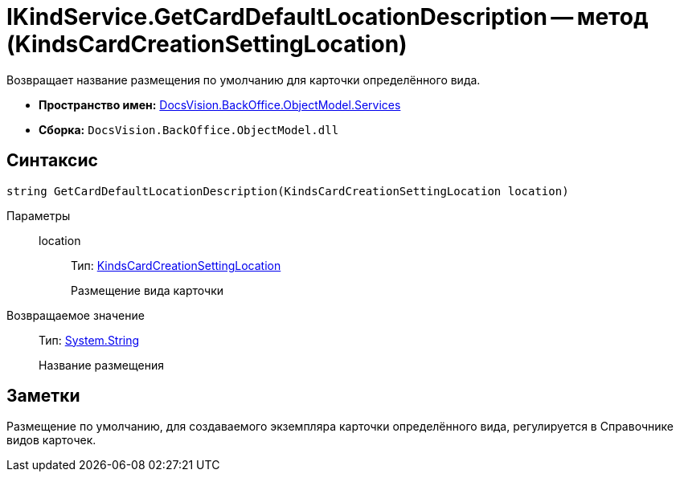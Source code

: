 = IKindService.GetCardDefaultLocationDescription -- метод (KindsCardCreationSettingLocation)

Возвращает название размещения по умолчанию для карточки определённого вида.

* *Пространство имен:* xref:api/DocsVision/BackOffice/ObjectModel/Services/Services_NS.adoc[DocsVision.BackOffice.ObjectModel.Services]
* *Сборка:* `DocsVision.BackOffice.ObjectModel.dll`

== Синтаксис

[source,csharp]
----
string GetCardDefaultLocationDescription(KindsCardCreationSettingLocation location)
----

Параметры::
location:::
Тип: xref:api/DocsVision/BackOffice/ObjectModel/KindsCardCreationSettingLocation_EN.adoc[KindsCardCreationSettingLocation]
+
Размещение вида карточки

Возвращаемое значение::
Тип: http://msdn.microsoft.com/ru-ru/library/system.string.aspx[System.String]
+
Название размещения

== Заметки

Размещение по умолчанию, для создаваемого экземпляра карточки определённого вида, регулируется в Справочнике видов карточек.

